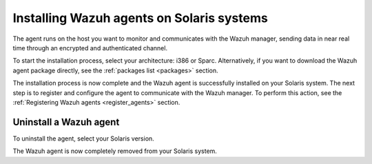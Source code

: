 .. Copyright (C) 2021 Wazuh, Inc.

.. meta::
  :description: Learn more about how to successfully install the Wazuh agent on Solaris systems in this section of our Installation Guide.

.. _wazuh_agent_solaris:


Installing Wazuh agents on Solaris systems
==========================================

The agent runs on the host you want to monitor and communicates with the Wazuh manager, sending data in near real time through an encrypted and authenticated channel. 

To start the installation process, select your architecture: i386 or Sparc. Alternatively, if you want to download the Wazuh agent package directly, see the :ref:`packages list <packages>` section. 

.. tabs::

  .. group-tab:: i386

    Select your Solaris Intel version.

    .. tabs::

      .. group-tab:: Solaris 10

        .. include:: ../../_templates/installations/wazuh/solaris/install_wazuh_agent_s10_intel.rst



      .. group-tab:: Solaris 11

        .. include:: ../../_templates/installations/wazuh/solaris/install_wazuh_agent_s11_intel.rst






  .. group-tab:: Sparc

    Select your Solaris Sparc version.

    .. tabs::

      .. group-tab:: Solaris 10

        .. include:: ../../_templates/installations/wazuh/solaris/install_wazuh_agent_s10_sparc.rst



      .. group-tab:: Solaris 11

        .. include:: ../../_templates/installations/wazuh/solaris/install_wazuh_agent_s11_sparc.rst



  
        

        
The installation process is now complete and the Wazuh agent is successfully installed on your Solaris system. The next step is to register and configure the agent to communicate with the Wazuh manager. To perform this action, see the :ref:`Registering Wazuh agents <register_agents>` section.



Uninstall a Wazuh agent
-----------------------

To uninstall the agent, select your Solaris version.

.. tabs::


  .. group-tab:: Solaris 10

    .. include:: ../../_templates/installations/wazuh/solaris/uninstall_wazuh_agent_s10.rst



  .. group-tab:: Solaris 11

    .. include:: ../../_templates/installations/wazuh/solaris/uninstall_wazuh_agent_s11.rst


The Wazuh agent is now completely removed from your Solaris system.
